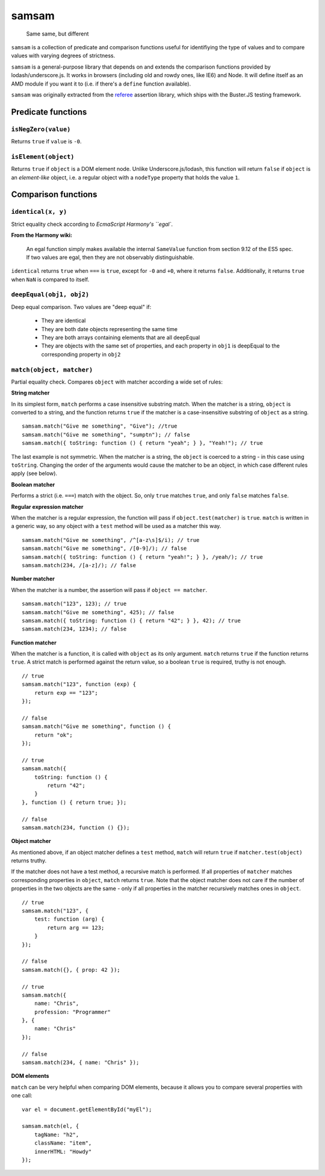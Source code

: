 .. default-domain:: js
.. highlight:: javascript

======
samsam
======

    Same same, but different

.. raw:: html

    <a href="http://travis-ci.org/busterjs/samsam" class="travis">
      <img src="https://secure.travis-ci.org/busterjs/samsam.png">
    </a>

``samsam`` is a collection of predicate and comparison functions useful for
identifiying the type of values and to compare values with varying degrees of
strictness.

``samsam`` is a general-purpose library that depends on and extends the
comparison functions provided by lodash/underscore.js. It works in browsers
(including old and rowdy ones, like IE6) and Node. It will define itself as an
AMD module if you want it to (i.e. if there's a ``define`` function available).

``samsam`` was originally extracted from the
`referee <http://github.com/busterjs/referee/>`_ assertion library, which
ships with the Buster.JS testing framework.

Predicate functions
===================

``isNegZero(value)``
--------------------

Returns ``true`` if ``value`` is ``-0``.

``isElement(object)``
---------------------

Returns ``true`` if ``object`` is a DOM element node. Unlike
Underscore.js/lodash, this function will return ``false`` if ``object`` is an
*element-like* object, i.e. a regular object with a ``nodeType`` property that
holds the value ``1``.

Comparison functions
====================

``identical(x, y)``
-------------------

Strict equality check according to `EcmaScript Harmony's ``egal``.

**From the Harmony wiki:**

    An egal function simply makes available the internal ``SameValue`` function
    from section 9.12 of the ES5 spec. If two values are egal, then they are not
    observably distinguishable.

``identical`` returns ``true`` when ``===`` is ``true``, except for ``-0`` and
``+0``, where it returns ``false``. Additionally, it returns ``true`` when
``NaN`` is compared to itself.

``deepEqual(obj1, obj2)``
-------------------------

Deep equal comparison. Two values are "deep equal" if:

  - They are identical
  - They are both date objects representing the same time
  - They are both arrays containing elements that are all deepEqual
  - They are objects with the same set of properties, and each property
    in ``obj1`` is deepEqual to the corresponding property in ``obj2``

``match(object, matcher)``
--------------------------

Partial equality check. Compares ``object`` with matcher according a wide set of
rules:

**String matcher**

In its simplest form, ``match`` performs a case insensitive substring match.
When the matcher is a string, ``object`` is converted to a string, and the
function returns ``true`` if the matcher is a case-insensitive substring of
``object`` as a string.

::

    samsam.match("Give me something", "Give"); //true
    samsam.match("Give me something", "sumptn"); // false
    samsam.match({ toString: function () { return "yeah"; } }, "Yeah!"); // true

The last example is not symmetric. When the matcher is a string, the ``object``
is coerced to a string - in this case using ``toString``. Changing the order of
the arguments would cause the matcher to be an object, in which case different
rules apply (see below).

**Boolean matcher**

Performs a strict (i.e. ``===``) match with the object. So, only ``true``
matches ``true``, and only ``false`` matches ``false``.

**Regular expression matcher**

When the matcher is a regular expression, the function will pass if
``object.test(matcher)`` is ``true``. ``match`` is written in a generic way, so
any object with a ``test`` method will be used as a matcher this way.

::

    samsam.match("Give me something", /^[a-z\s]$/i); // true
    samsam.match("Give me something", /[0-9]/); // false
    samsam.match({ toString: function () { return "yeah!"; } }, /yeah/); // true
    samsam.match(234, /[a-z]/); // false

**Number matcher**

When the matcher is a number, the assertion will pass if ``object == matcher``.

::

    samsam.match("123", 123); // true
    samsam.match("Give me something", 425); // false
    samsam.match({ toString: function () { return "42"; } }, 42); // true
    samsam.match(234, 1234); // false

**Function matcher**

When the matcher is a function, it is called with ``object`` as its only
argument. ``match`` returns ``true`` if the function returns ``true``. A strict
match is performed against the return value, so a boolean ``true`` is required,
truthy is not enough.

::

    // true
    samsam.match("123", function (exp) {
        return exp == "123";
    });

    // false
    samsam.match("Give me something", function () {
        return "ok";
    });

    // true
    samsam.match({
        toString: function () {
            return "42";
        }
    }, function () { return true; });

    // false
    samsam.match(234, function () {});

**Object matcher**

As mentioned above, if an object matcher defines a ``test`` method, ``match``
will return ``true`` if ``matcher.test(object)`` returns truthy.

If the matcher does not have a test method, a recursive match is performed. If
all properties of ``matcher`` matches corresponding properties in ``object``,
``match`` returns ``true``. Note that the object matcher does not care if the
number of properties in the two objects are the same - only if all properties in
the matcher recursively matches ones in ``object``.

::

    // true
    samsam.match("123", {
        test: function (arg) {
            return arg == 123;
        }
    });

    // false
    samsam.match({}, { prop: 42 });

    // true
    samsam.match({
        name: "Chris",
        profession: "Programmer"
    }, {
        name: "Chris"
    });

    // false
    samsam.match(234, { name: "Chris" });

**DOM elements**

``match`` can be very helpful when comparing DOM elements, because it allows
you to compare several properties with one call:

::

    var el = document.getElementById("myEl");

    samsam.match(el, {
        tagName: "h2",
        className: "item",
        innerHTML: "Howdy"
    });
